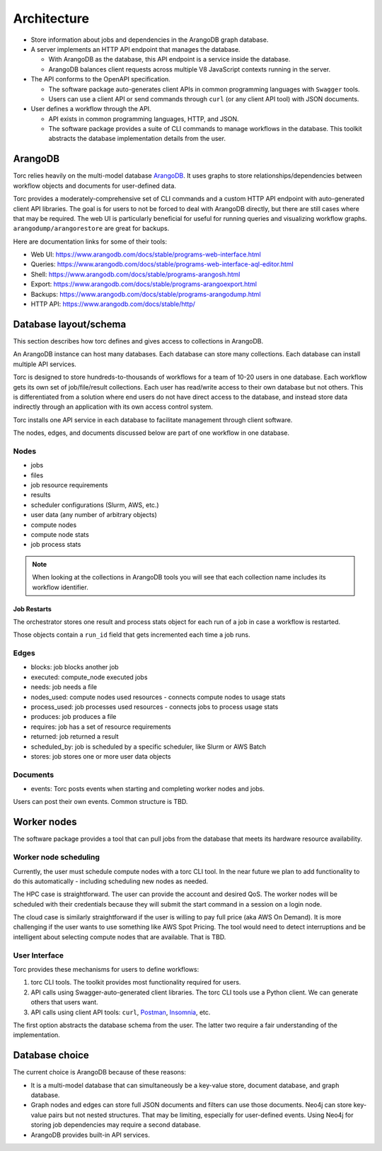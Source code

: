 ############
Architecture
############

- Store information about jobs and dependencies in the ArangoDB graph database.
- A server implements an HTTP API endpoint that manages the database.

  - With ArangoDB as the database, this API endpoint is a service inside the database.
  - ArangoDB balances client requests across multiple V8 JavaScript contexts running in the server.

- The API conforms to the OpenAPI specification.

  - The software package auto-generates client APIs in common programming languages with ``Swagger``
    tools.
  - Users can use a client API or send commands through ``curl`` (or any client API tool) with
    JSON documents.

- User defines a workflow through the API.

  - API exists in common programming languages, HTTP, and JSON.
  - The software package provides a suite of CLI commands to manage workflows in the database.
    This toolkit abstracts the database implementation details from the user.

ArangoDB
========
Torc relies heavily on the multi-model database `ArangoDB <https://www.arangodb.com/>`_.
It uses graphs to store relationships/dependencies between workflow objects and documents
for user-defined data.

Torc provides a moderately-comprehensive set of CLI commands and a custom HTTP API endpoint with
auto-generated client API libraries. The goal is for users to not be forced to deal with ArangoDB
directly, but there are still cases where that may be required. The web UI is particularly
beneficial for useful for running queries and visualizing workflow graphs.
``arangodump/arangorestore`` are great for backups.

Here are documentation links for some of their tools:

- Web UI: https://www.arangodb.com/docs/stable/programs-web-interface.html
- Queries: https://www.arangodb.com/docs/stable/programs-web-interface-aql-editor.html
- Shell: https://www.arangodb.com/docs/stable/programs-arangosh.html
- Export: https://www.arangodb.com/docs/stable/programs-arangoexport.html
- Backups: https://www.arangodb.com/docs/stable/programs-arangodump.html
- HTTP API: https://www.arangodb.com/docs/stable/http/

Database layout/schema
======================

This section describes how torc defines and gives access to collections in ArangoDB.

An ArangoDB instance can host many databases. Each database can store many collections. Each
database can install multiple API services.

Torc is designed to store hundreds-to-thousands of workflows for a team of 10-20 users in one
database. Each workflow gets its own set of job/file/result collections. Each user has read/write
access to their own database but not others. This is differentiated from a solution where end users
do not have direct access to the database, and instead store data indirectly through an application
with its own access control system.

Torc installs one API service in each database to facilitate management through client software.

The nodes, edges, and documents discussed below are part of one workflow in one database.

Nodes
-----

- jobs
- files
- job resource requirements
- results
- scheduler configurations (Slurm, AWS, etc.)
- user data (any number of arbitrary objects)
- compute nodes
- compute node stats
- job process stats

.. note:: When looking at the collections in ArangoDB tools you will see that each collection name
   includes its workflow identifier.

Job Restarts
~~~~~~~~~~~~
The orchestrator stores one result and process stats object for each run of a job in case a
workflow is restarted.

Those objects contain a ``run_id`` field that gets incremented each time a job runs.

Edges
-----

- blocks: job blocks another job
- executed: compute_node executed jobs
- needs: job needs a file
- nodes_used: compute nodes used resources - connects compute nodes to usage stats
- process_used: job processes used resources - connects jobs to process usage stats
- produces: job produces a file
- requires: job has a set of resource requirements
- returned: job returned a result
- scheduled_by: job is scheduled by a specific scheduler, like Slurm or AWS Batch
- stores: job stores one or more user data objects

Documents
---------

- events: Torc posts events when starting and completing worker nodes and jobs.

Users can post their own events. Common structure is TBD.

Worker nodes
============
The software package provides a tool that can pull jobs from the database that meets its hardware
resource availability.

Worker node scheduling
----------------------
Currently, the user must schedule compute nodes with a torc CLI tool. In the near future we plan
to add functionality to do this automatically - including scheduling new nodes as needed.

The HPC case is straightforward. The user can provide the account and desired QoS. The worker nodes
will be scheduled with their credentials because they will submit the start command in a session
on a login node.

The cloud case is similarly straightforward if the user is willing to pay full price (aka AWS On
Demand). It is more challenging if the user wants to use something like AWS Spot Pricing. The tool
would need to detect interruptions and be intelligent about selecting compute nodes that are
available. That is TBD.

User Interface
--------------
Torc provides these mechanisms for users to define workflows:

1. torc CLI tools. The toolkit provides most functionality required for users.

2. API calls using Swagger-auto-generated client libraries. The torc CLI tools use a Python client.
   We can generate others that users want.

3. API calls using client API tools: ``curl``, `Postman <https://www.postman.com/>`_,
   `Insomnia <https://insomnia.rest/>`_, etc.

The first option abstracts the database schema from the user. The latter two require a fair
understanding of the implementation.

Database choice
===============
The current choice is ArangoDB because of these reasons:

- It is a multi-model database that can simultaneously be a key-value store, document database, and
  graph database.
- Graph nodes and edges can store full JSON documents and filters can use those documents. Neo4j
  can store key-value pairs but not nested structures. That may be limiting, especially for
  user-defined events. Using Neo4j for storing job dependencies may require a second database.
- ArangoDB provides built-in API services.
